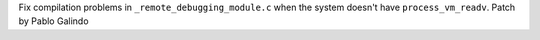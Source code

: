 Fix compilation problems in ``_remote_debugging_module.c`` when the system
doesn't have ``process_vm_readv``. Patch by Pablo Galindo

